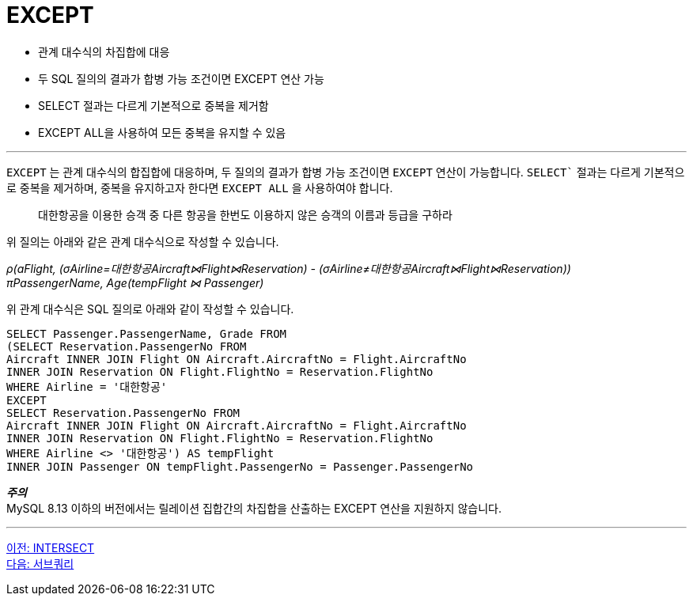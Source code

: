 = EXCEPT

* 관계 대수식의 차집합에 대응
* 두 SQL 질의의 결과가 합병 가능 조건이면 EXCEPT 연산 가능
* SELECT 절과는 다르게 기본적으로 중복을 제거함
* EXCEPT ALL을 사용하여 모든 중복을 유지할 수 있음

---

`EXCEPT` 는 관계 대수식의 합집합에 대응하며, 두 질의의 결과가 합병 가능 조건이면 `EXCEPT` 연산이 가능합니다. `SELECT`` 절과는 다르게 기본적으로 중복을 제거하며, 중복을 유지하고자 한다면 `EXCEPT ALL` 을 사용하여야 합니다.

> 대한항공을 이용한 승객 중 다른 항공을 한번도 이용하지 않은 승객의 이름과 등급을 구하라

위 질의는 아래와 같은 관계 대수식으로 작성할 수 있습니다.

_ρ(aFlight, (σAirline=대한항공Aircraft⋈Flight⋈Reservation) - (σAirline≠대한항공Aircraft⋈Flight⋈Reservation)) +
πPassengerName, Age(tempFlight ⋈ Passenger)_

위 관계 대수식은 SQL 질의로 아래와 같이 작성할 수 있습니다.

[source, sql]
----
SELECT Passenger.PassengerName, Grade FROM 
(SELECT Reservation.PassengerNo FROM 
Aircraft INNER JOIN Flight ON Aircraft.AircraftNo = Flight.AircraftNo 
INNER JOIN Reservation ON Flight.FlightNo = Reservation.FlightNo 
WHERE Airline = '대한항공'
EXCEPT
SELECT Reservation.PassengerNo FROM 
Aircraft INNER JOIN Flight ON Aircraft.AircraftNo = Flight.AircraftNo 
INNER JOIN Reservation ON Flight.FlightNo = Reservation.FlightNo 
WHERE Airline <> '대한항공') AS tempFlight
INNER JOIN Passenger ON tempFlight.PassengerNo = Passenger.PassengerNo
----

**_주의_** +
MySQL 8.13 이하의 버전에서는 릴레이션 집합간의 차집합을 산출하는 EXCEPT 연산을 지원하지 않습니다. 

---

link:./19_intersect.adoc[이전: INTERSECT] +
link:./21_subquery.adoc[다음: 서브쿼리]